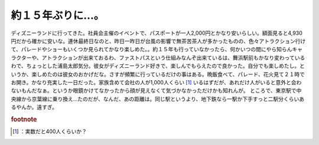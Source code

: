 ﻿約１５年ぶりに…。
##################


ディズニーランドに行ってきた。社員会主催のイベントで、パスポートが一人2,000円とかなり安いらしい。額面見ると4,930円だから確かに安いな。連休最終日なのと、昨日一昨日が台風の影響で無茶苦茶人が多かったものの、色々アトラクション行けて、パレードやショーもいくつか見られてかなり楽しめた。。約１５年も行っていなかったら、何かいつの間にやら知らんキャラクターや、アトラクションが出来ておるわ、ファストパスという仕組みなんぞ出来ているは、舞浜駅前もかなり変わっているわで、ちょっとした浦島太郎気分。彼女がディズニーランド好きで、楽しんでもらえたので良かった。自分でも楽しめたし。というか、楽しめたのは彼女のおかげだな。さすが頻繁に行っているだけの事はある。晩飯食べて、パレード、花火見て２１時でお開き。かなり充実した一日だった。家族含めて会社の人が1,000人くらい [#]_ いるはずだが、あれだけ人がいると意外と会わないもんだなぁ。というか眼鏡かけてなかったから顔が見えなくて気づかなかっただけかも知れんが。
ところで、東京駅で中央線から京葉線に乗り換え…たのだが、なんだ、あの距離は。同じ駅というより、地下鉄なら一駅か下手すっと二駅分くらいあるやんか。遠すぎ。


.. rubric:: footnote

.. [#] ：実数だと400人くらいか？



.. author:: mkouhei
.. categories:: 生活, 
.. tags::
.. comments::



